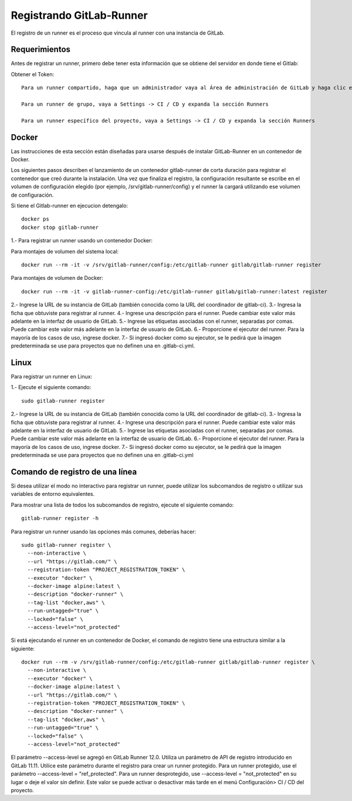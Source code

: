 Registrando GitLab-Runner
============

El registro de un runner es el proceso que vincula al runner con una instancia de GitLab.

Requerimientos
+++++++++++

Antes de registrar un runner, primero debe tener esta información que se obtiene del servidor en donde tiene el Gitlab:

Obtener el Token::

	Para un runner compartido, haga que un administrador vaya al Área de administración de GitLab y haga clic en Overview -> Runners

	Para un runner de grupo, vaya a Settings -> CI / CD y expanda la sección Runners

	Para un runner específico del proyecto, vaya a Settings -> CI / CD y expanda la sección Runners

.. figure:: ../images/Docker/02.png

Docker
+++++++++++

Las instrucciones de esta sección están diseñadas para usarse después de instalar GitLab-Runner en un contenedor de Docker.

Los siguientes pasos describen el lanzamiento de un contenedor gitlab-runner de corta duración para registrar el contenedor que creó durante la instalación. Una vez que finaliza el registro, la configuración resultante se escribe en el volumen de configuración elegido (por ejemplo, /srv/gitlab-runner/config) y el runner la cargará utilizando ese volumen de configuración.

Si tiene el Gitlab-runner en ejecucion detengalo::

	docker ps
	docker stop gitlab-runner

1.- Para registrar un runner usando un contenedor Docker:

Para montajes de volumen del sistema local::

	docker run --rm -it -v /srv/gitlab-runner/config:/etc/gitlab-runner gitlab/gitlab-runner register

Para montajes de volumen de Docker::

	docker run --rm -it -v gitlab-runner-config:/etc/gitlab-runner gitlab/gitlab-runner:latest register

2.- Ingrese la URL de su instancia de GitLab (también conocida como la URL del coordinador de gitlab-ci).
3.- Ingresa la ficha que obtuviste para registrar al runner.
4.- Ingrese una descripción para el runner. Puede cambiar este valor más adelante en la interfaz de usuario de GitLab.
5.- Ingrese las etiquetas asociadas con el runner, separadas por comas. Puede cambiar este valor más adelante en la interfaz de usuario de GitLab.
6.- Proporcione el ejecutor del runner. Para la mayoría de los casos de uso, ingrese docker.
7.- Si ingresó docker como su ejecutor, se le pedirá que la imagen predeterminada se use para proyectos que no definen una en .gitlab-ci.yml.

Linux
+++++

Para registrar un runner en Linux:

1.- Ejecute el siguiente comando::

	sudo gitlab-runner register

2.- Ingrese la URL de su instancia de GitLab (también conocida como la URL del coordinador de gitlab-ci).
3.- Ingresa la ficha que obtuviste para registrar al runner.
4.- Ingrese una descripción para el runner. Puede cambiar este valor más adelante en la interfaz de usuario de GitLab.
5.- Ingrese las etiquetas asociadas con el runner, separadas por comas. Puede cambiar este valor más adelante en la interfaz de usuario de GitLab.
6.- Proporcione el ejecutor del runner. Para la mayoría de los casos de uso, ingrese docker.
7.- Si ingresó docker como su ejecutor, se le pedirá que la imagen predeterminada se use para proyectos que no definen una en .gitlab-ci.yml


Comando de registro de una línea
+++++++++++++++++

Si desea utilizar el modo no interactivo para registrar un runner, puede utilizar los subcomandos de registro o utilizar sus variables de entorno equivalentes.

Para mostrar una lista de todos los subcomandos de registro, ejecute el siguiente comando::

	gitlab-runner register -h

Para registrar un runner usando las opciones más comunes, deberías hacer::

	sudo gitlab-runner register \
	  --non-interactive \
	  --url "https://gitlab.com/" \
	  --registration-token "PROJECT_REGISTRATION_TOKEN" \
	  --executor "docker" \
	  --docker-image alpine:latest \
	  --description "docker-runner" \
	  --tag-list "docker,aws" \
	  --run-untagged="true" \
	  --locked="false" \
	  --access-level="not_protected"


Si está ejecutando el runner en un contenedor de Docker, el comando de registro tiene una estructura similar a la siguiente::

	docker run --rm -v /srv/gitlab-runner/config:/etc/gitlab-runner gitlab/gitlab-runner register \
	  --non-interactive \
	  --executor "docker" \
	  --docker-image alpine:latest \
	  --url "https://gitlab.com/" \
	  --registration-token "PROJECT_REGISTRATION_TOKEN" \
	  --description "docker-runner" \
	  --tag-list "docker,aws" \
	  --run-untagged="true" \
	  --locked="false" \
	  --access-level="not_protected"

El parámetro --access-level se agregó en GitLab Runner 12.0. Utiliza un parámetro de API de registro introducido en GitLab 11.11. Utilice este parámetro durante el registro para crear un runner protegido. Para un runner protegido, use el parámetro --access-level = "ref_protected". Para un runner desprotegido, use --access-level = "not_protected" en su lugar o deje el valor sin definir. Este valor se puede activar o desactivar más tarde en el menú Configuración> CI / CD del proyecto.
